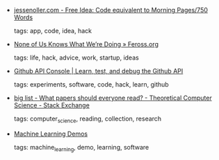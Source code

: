 #+BEGIN_COMMENT
.. link:
.. description:
.. tags: bookmarks
.. date: 2011/05/30 23:59:59
.. title: Bookmarks [2011/05/30]
.. slug: bookmarks-2011-05-30
.. category: bookmarks
#+END_COMMENT


- [[http://jessenoller.com/2011/05/22/free-idea-code-equivalent-to-morning-pages750-words/][jessenoller.com - Free Idea: Code equivalent to Morning Pages/750 Words]]

  tags: app, code, idea, hack
  



- [[http://www.feross.org/none-of-us-knows-what-were-doing/][None of Us Knows What We’re Doing » Feross.org]]

  tags: life, hack, advice, work, startup, ideas
  



- [[https://apigee.com/console/github#][Github API Console | Learn, test, and debug the Github API]]

  tags: experiments, software, code, hack, learn, github
  



- [[http://cstheory.stackexchange.com/questions/1168/what-papers-should-everyone-read][big list - What papers should everyone read? - Theoretical Computer Science - Stack Exchange]]

  tags: computer_science, reading, collection, research
  



- [[http://mldemos.epfl.ch/][Machine Learning Demos]]

  tags: machine_learning, demo, learning, software
  


